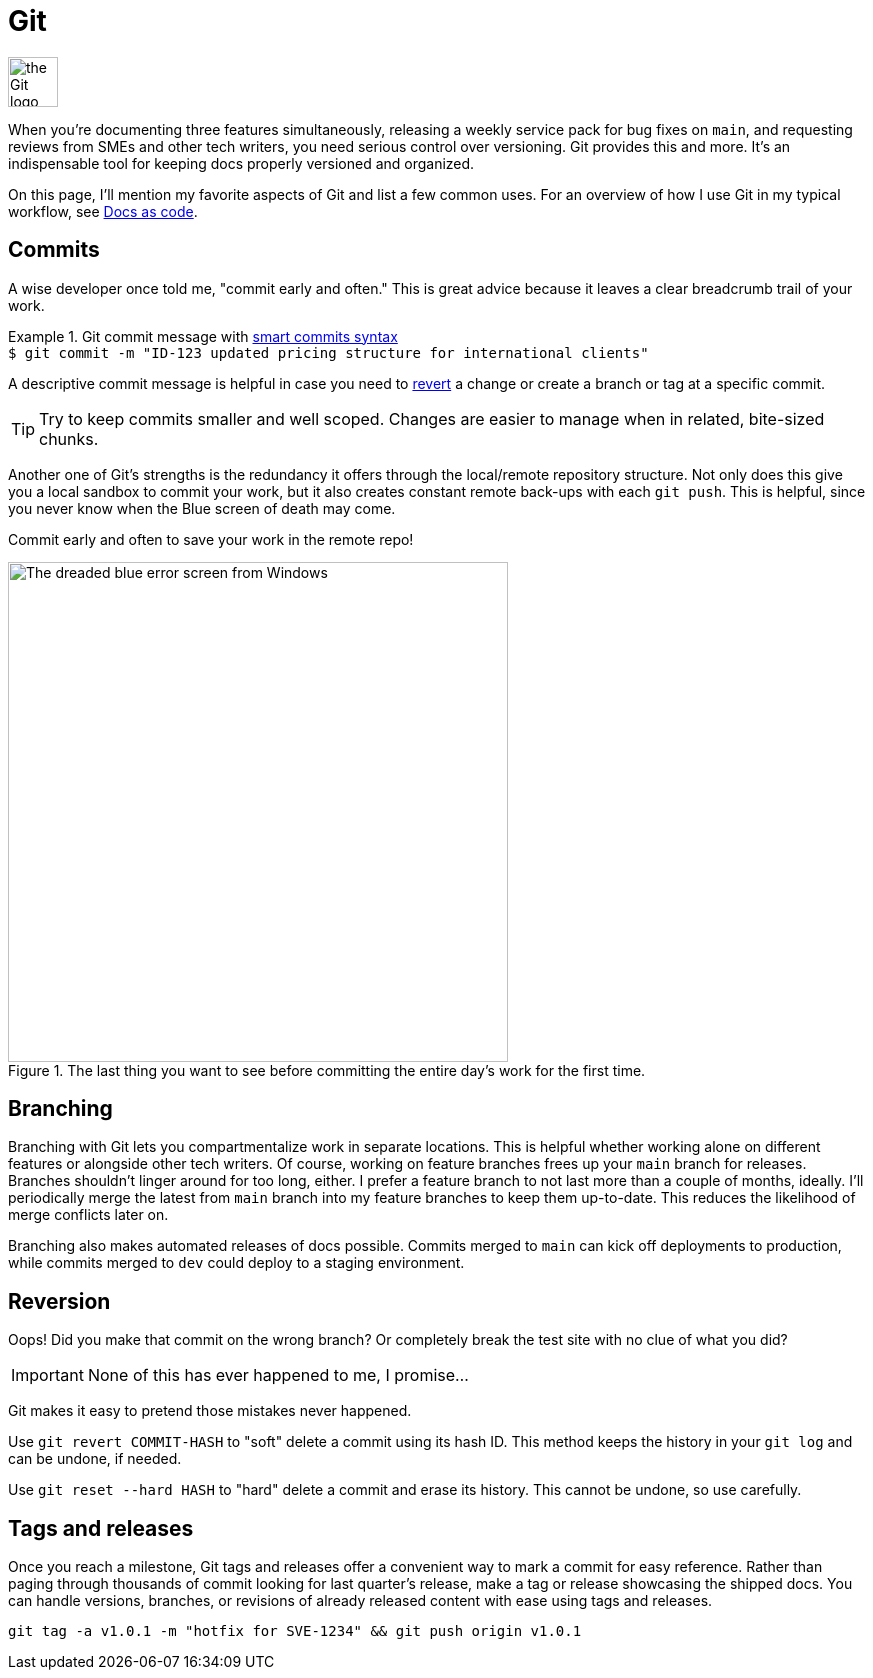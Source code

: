 = Git

image:icons/git.png[the Git logo,50,50]

When you're documenting three features simultaneously, releasing a weekly service pack for bug fixes on [branch]`main`, and requesting reviews from SMEs and other tech writers, you need serious control over versioning. Git provides this and more. It's an indispensable tool for keeping docs properly versioned and organized.

On this page, I'll mention my favorite aspects of Git and list a few common uses. For an overview of how I use Git in my typical workflow, see xref:/principles/docs-as-code.adoc[Docs as code].

== Commits

A wise developer once told me, "commit early and often." This is great advice because it leaves a clear breadcrumb trail of your work.

.Git commit message with link:../tools/jira-confluence.html#_smart_commits[smart commits syntax]
[example]
`$ git commit -m "ID-123 updated pricing structure for international clients"`

A descriptive commit message is helpful in case you need to xref:#_reversion[revert] a change or create a branch or tag at a specific commit.

TIP: Try to keep commits smaller and well scoped. Changes are easier to manage when in related, bite-sized chunks.

Another one of Git's strengths is the redundancy it offers through the local/remote repository structure. Not only does this give you a local sandbox to commit your work, but it also creates constant remote back-ups with each [command]`git push`. This is helpful, since you never know when the Blue screen of death may come.

Commit early and often to save your work in the remote repo!

.The last thing you want to see before committing the entire day's work for the first time.
image::blue-screen.png[The dreaded blue error screen from Windows,500,auto]

== Branching

Branching with Git lets you compartmentalize work in separate locations. This is helpful whether working alone on different features or alongside other tech writers. Of course, working on feature branches frees up your [branch]`main` branch for releases. Branches shouldn't linger around for too long, either. I prefer a feature branch to not last more than a couple of months, ideally. I'll periodically merge the latest from [branch]`main` branch into my feature branches to keep them up-to-date. This reduces the likelihood of merge conflicts later on.

Branching also makes automated releases of docs possible. Commits merged to [branch]`main` can kick off deployments to production, while commits merged to [branch]`dev` could deploy to a staging environment.

== Reversion

Oops! Did you make that commit on the wrong branch? Or completely break the test site with no clue of what you did?

IMPORTANT: None of this has ever happened to me, I promise...

Git makes it easy to pretend those mistakes never happened.

Use [command]`git revert COMMIT-HASH` to "soft" delete a commit using its hash ID. This method keeps the history in your [command]`git log` and can be undone, if needed.

Use [command]`git reset --hard HASH` to "hard" delete a commit and erase its history. This cannot be undone, so use carefully.

== Tags and releases

Once you reach a milestone, Git tags and releases offer a convenient way to mark a commit for easy reference. Rather than paging through thousands of commit looking for last quarter's release, make a tag or release showcasing the shipped docs. You can handle versions, branches, or revisions of already released content with ease using tags and releases.

[command]`git tag -a v1.0.1 -m "hotfix for SVE-1234" && git push origin v1.0.1`
